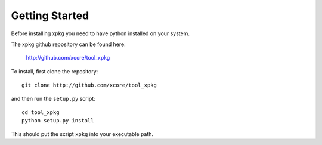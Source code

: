 Getting Started
===============

Before installing xpkg you need to have python installed on your system.

The xpkg github repository can be found here:

  http://github.com/xcore/tool_xpkg

To install, first clone the repository::

  git clone http://github.com/xcore/tool_xpkg

and then run the ``setup.py`` script::

  cd tool_xpkg
  python setup.py install

This should put the script ``xpkg`` into your executable path.

